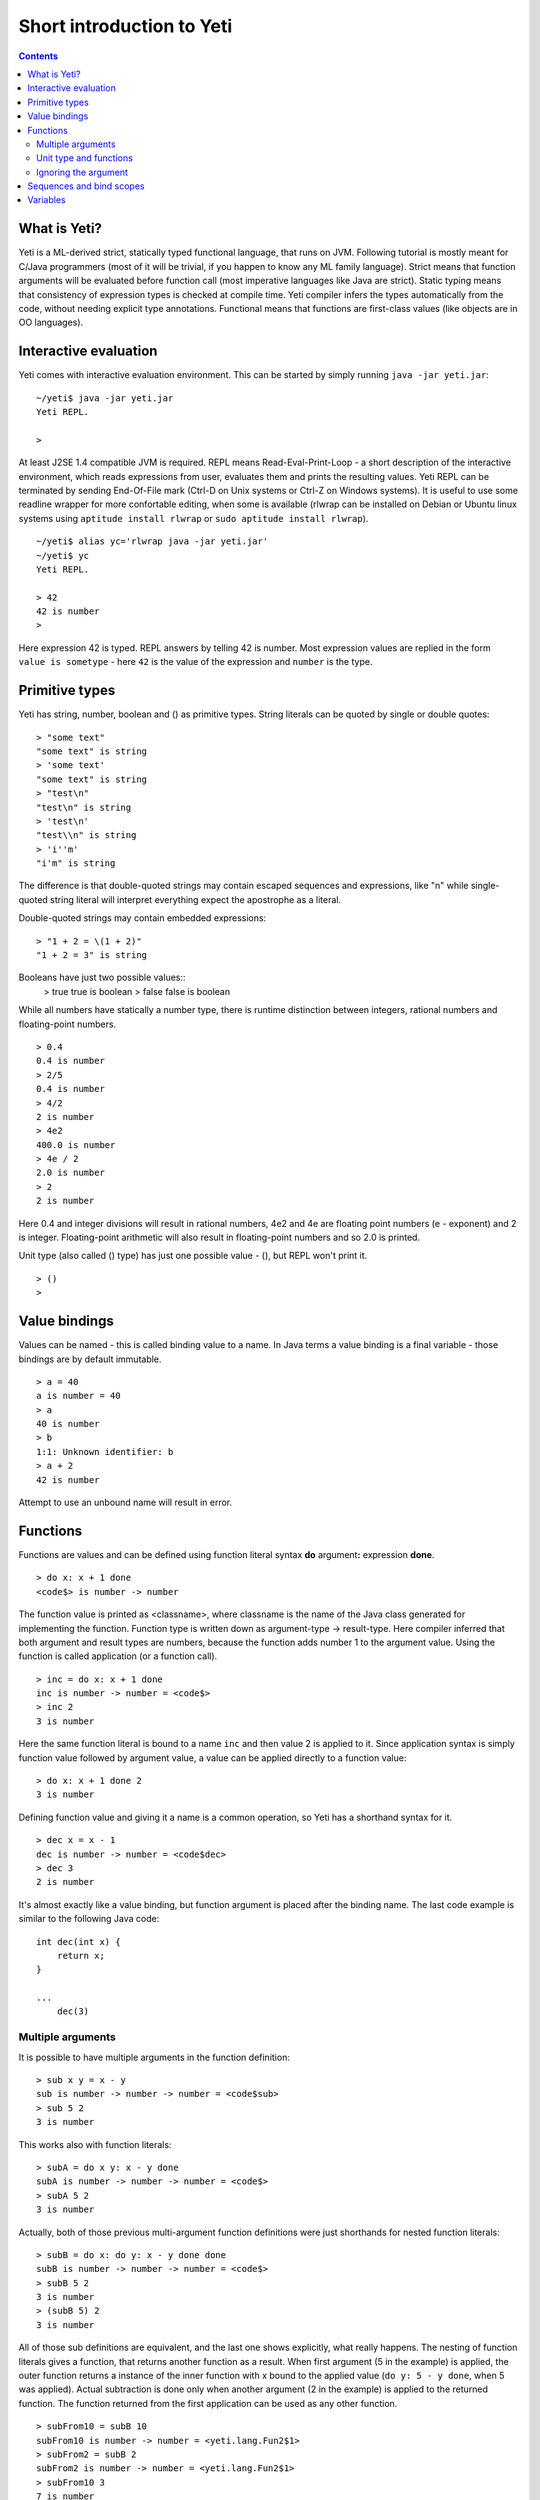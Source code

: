 .. ex: se sw=4 sts=4 expandtab:

===========================
Short introduction to Yeti
===========================

.. contents:: Contents

What is Yeti?
~~~~~~~~~~~~~~~~~~
Yeti is a ML-derived strict, statically typed functional language,
that runs on JVM. Following tutorial is mostly meant for C/Java programmers
(most of it will be trivial, if you happen to know any ML family language).
Strict means that function arguments will be evaluated before function call
(most imperative languages like Java are strict). Static typing means
that consistency of expression types is checked at compile time.
Yeti compiler infers the types automatically from the code, without needing
explicit type annotations. Functional means that functions are first-class
values (like objects are in OO languages).

Interactive evaluation
~~~~~~~~~~~~~~~~~~~~~~~~~
Yeti comes with interactive evaluation environment. This can be started
by simply running ``java -jar yeti.jar``::

    ~/yeti$ java -jar yeti.jar
    Yeti REPL.

    >

At least J2SE 1.4 compatible JVM is required.
REPL means Read-Eval-Print-Loop - a short description of the interactive
environment, which reads expressions from user, evaluates them and prints
the resulting values. Yeti REPL can be terminated by sending End-Of-File
mark (Ctrl-D on Unix systems or Ctrl-Z on Windows systems).
It is useful to use some readline wrapper for more confortable editing,
when some is available (rlwrap can be installed on Debian or Ubuntu linux
systems using ``aptitude install rlwrap`` or ``sudo aptitude install rlwrap``).
::

    ~/yeti$ alias yc='rlwrap java -jar yeti.jar'
    ~/yeti$ yc
    Yeti REPL.

    > 42
    42 is number
    >

Here expression 42 is typed. REPL answers by telling 42 is number.
Most expression values are replied in the form ``value is sometype`` -
here ``42`` is the value of the expression and ``number`` is the type.

Primitive types
~~~~~~~~~~~~~~~~~~

Yeti has string, number, boolean and () as primitive types.
String literals can be quoted by single or double quotes::

    > "some text"
    "some text" is string
    > 'some text'
    "some text" is string
    > "test\n"
    "test\n" is string
    > 'test\n'
    "test\\n" is string
    > 'i''m'
    "i'm" is string

The difference is that double-quoted strings may contain escaped sequences
and expressions, like "\n" while single-quoted string literal will interpret
everything expect the apostrophe as a literal.

Double-quoted strings may contain embedded expressions::

    > "1 + 2 = \(1 + 2)"
    "1 + 2 = 3" is string

Booleans have just two possible values::
    > true
    true is boolean
    > false
    false is boolean

While all numbers have statically a number type, there is runtime
distinction between integers, rational numbers and floating-point numbers.
::

    > 0.4
    0.4 is number
    > 2/5
    0.4 is number
    > 4/2
    2 is number
    > 4e2
    400.0 is number
    > 4e / 2
    2.0 is number
    > 2
    2 is number

Here 0.4 and integer divisions will result in rational numbers,
4e2 and 4e are floating point numbers (e - exponent) and 2 is integer.
Floating-point arithmetic will also result in floating-point numbers
and so 2.0 is printed.

Unit type (also called () type) has just one possible value - (),
but REPL won't print it.
::

    > ()
    >

Value bindings
~~~~~~~~~~~~~~~~~~
Values can be named - this is called binding value to a name.
In Java terms a value binding is a final variable - those bindings are
by default immutable.
::

    > a = 40
    a is number = 40
    > a
    40 is number
    > b
    1:1: Unknown identifier: b
    > a + 2
    42 is number

Attempt to use an unbound name will result in error.

Functions
~~~~~~~~~~~~~
Functions are values and can be defined using function literal syntax
**do** argument\ **:** expression **done**.
::

    > do x: x + 1 done
    <code$> is number -> number

The function value is printed as <classname>, where classname is the name
of the Java class generated for implementing the function. Function type
is written down as argument-type -> result-type. Here compiler inferred
that both argument and result types are numbers, because the function
adds number 1 to the argument value. Using the function is called application
(or a function call).
::

    > inc = do x: x + 1 done
    inc is number -> number = <code$>
    > inc 2
    3 is number

Here the same function literal is bound to a name ``inc`` and then value
2 is applied to it. Since application syntax is simply function value
followed by argument value, a value can be applied directly to
a function value::

    > do x: x + 1 done 2
    3 is number

Defining function value and giving it a name is a common operation, so Yeti
has a shorthand syntax for it.
::

    > dec x = x - 1
    dec is number -> number = <code$dec>
    > dec 3
    2 is number

It's almost exactly like a value binding, but function argument is placed
after the binding name. The last code example is similar to the following
Java code::

    int dec(int x) {
        return x;
    }
    
    ...
        dec(3)

Multiple arguments
++++++++++++++++++++++++

It is possible to have multiple arguments in the function definition::

    > sub x y = x - y
    sub is number -> number -> number = <code$sub>
    > sub 5 2
    3 is number

This works also with function literals::

    > subA = do x y: x - y done
    subA is number -> number -> number = <code$>
    > subA 5 2
    3 is number

Actually, both of those previous multi-argument function definitions were
just shorthands for nested function literals::

    > subB = do x: do y: x - y done done
    subB is number -> number -> number = <code$>
    > subB 5 2
    3 is number
    > (subB 5) 2
    3 is number

All of those sub definitions are equivalent, and the last one shows
explicitly, what really happens. The nesting of function literals gives
a function, that returns another function as a result.
When first argument (5 in the example) is applied, the outer function
returns a instance of the inner function with x bound to the applied value
(``do y: 5 - y done``, when 5 was applied).
Actual subtraction is done only when another argument (2 in the example) is
applied to the returned function. The function returned from the first
application can be used as any other function.
::

    > subFrom10 = subB 10
    subFrom10 is number -> number = <yeti.lang.Fun2$1>
    > subFrom2 = subB 2
    subFrom2 is number -> number = <yeti.lang.Fun2$1>
    > subFrom10 3
    7 is number
    > subFrom2 4
    -2 is number

So, technically there are only single argument functions in the Yeti,
that get a single value as an argument and return a single value.
Multiple arguments are just a special way of using single argument
functions, that return another function (this is also called curring).
This explains the type of the multiple-argument functions -
``number -> number -> number`` really means ``number -> (number -> number)``,
a function from number to a function from number to number.

This may sound complicated, but you don't have to think how it really works,
as long as you just need a multiple-argument function - declaring
multiple arguments and appling them in the same order is enough.
Knowing how curring works allows you to use partial application (like
subFrom10 and subFrom2 in the above example).

The definition ``sub x y = x - y`` is by intent similar to the following
Java function::

    double sub(double x, double y) {
        return x - y;
    }

Unit type and functions
+++++++++++++++++++++++++++

What if you don't want to return anything?
::

    > println
    <yeti.lang.io$println> is 'a -> ()
    > println "Hello world"
    Hello world

The println function is an example of action - it is not called for getting
a returned value, but for a side effect (printing message to the console).
Since every function in Yeti must return a value, a special unit value ``()``
is returned by println.

Unit value is also used, when you don't want to give an argument.
::

    > const42 () = 42
    const42 is () -> number = <code$const42>
    > const42 ()
    42 is number
    > const42 "test"
    1:9: Cannot apply string to () -> number
        Type mismatch: () is not string

Here the ``()`` is used as an argument in the function definition. This tells
to the compiler, that only the unit value is allowed as argument (in other
words, that the argument type is unit type). Attempt to apply anything else
results in a type error.

Ignoring the argument
++++++++++++++++++++++++

There is an another way of definining function that do not want to use it's
argument value.
::

    > const13 _ = 13
    const13 is 'a -> number = <code$const13>
    > const13 42
    13 is number
    > const13 "wtf"
    13 is number
    > const13 ()
    13 is number

The ``_`` symbol is a kind of wildcard - it tells to the compiler
that any value may be given and it will be ignored.
The ``'a`` in the argument type is a free type variable - meaning any
argument type is allowed.

There is also a shorthand notation for defining function literals that
ignore the argument::

    > f = \3
    f is 'a -> number = <code$>
    > f "test"
    3 is number
    > \"wtf" ()
    "wtf" is string

Sequences and bind scopes
~~~~~~~~~~~~~~~~~~~~~~~~~~~~~~~~

Multiple side-effecting expressions can be sequenced using ``;`` operator::

    > println "Hello,"; println "world!"
    Hello,
    world!

The expression ``a; b`` means evaluate expression ``a``, discard its result
and after that evaluate expression ``b``. The result of ``b`` is then used
as a result of the sequence operator. The first expression is required
to have a unit type.
::

    > 1; true
    1:1: Unit type expected here, not a number
    > (); true
    true is boolean

The first expression gets a type error because 1 is number and not a unit.
The ``;`` operator is right-associative, so ``a; b; c`` is parsed like
``a; (b; c)``.
::

    > println "a"; println "b"; println "c"; 42
    a
    b
    c
    42 is number

A combination of binding and sequence, where binding is in the place of the
first (ignored) expression of the sequence operator, gives a bind expression.
::

    > (x = 3; x * 2)
    6 is number
    > (x = 3; y = x - 1; x * y)
    6 is number

The last one is equivalent to ``(x = 3; (y = x - 1; x * y))``.
The binding on the left side of ``;`` will be available in the expression
on the right side of the ``;`` - this is called the scope of the binding.

Because the bind expression of ``y`` is in the scope of ``x``,
the binding of ``y`` is in the scope of ``x`` and the scope of ``y``
is nested in the scope of ``x`` (meaning both ``x`` and ``y`` are available
in the scope of ``y``).

Rebinding a name in a nested scope will hide the original binding::

    > x = 3; (x = x - 1; x * 2) + x
    7 is number
    x is number = 3

While the ``x`` in the nested scope (bound to value 2) hides the outer ``x``
binding to value 3, the outer binding is not actually affected by this -
the ``+ x`` uses the outer binding.

The above example also somewhat shows, how the scoping works in the interactive
environment - it is like all the lines read were separated by ``;``. Therefore
entering a binding will cause all subsequent expressions to be in the scope of
the binding.


Variables
~~~~~~~~~~~~~~
The value bindings shown before were immutable.
::

    > x = 3
    x is number = 3
    > f = \x 
    f is 'a -> number = <code$>
    > x = 4
    x is number = 4
    > f ()
    3 is number

The rebinding of x to a value 4 didn't actually modify the original binding
of the x. Therefore the f () still returned 3. Variable bindings are
introduced using ``var`` keyword.
::

    > var x = "test"
    var x is string = test
    > x
    "test" is string
    > x := "something else"
    > x
    "something else" is string

The ``:=`` operator is an assignment operator, which changes a value stored
in the variable. Attempt to assign to an unbound name or a immutable
binding will result in an error::

    > y := 3
    1:1: Unknown identifier: y
    > f := \3
    1:3: Non-mutable expression on the left of the assign operator :=

Assigning a new value to the variable will cause a function referencing
it also return a new value::

    > g = \x
    g is 'a -> string = <code$>
    > g ()
    "something else" is string
    > x := "whatever"
    > g ()
    "whatever" is string

Assigning values could be done inside a function::

    > setX v = x := v
    setX is string -> () = <code$setX>
    > setX "newt"
    > x
    "newt" is string

Here the setX function is used for assigning to the variable. The binding
could be now rebound with the original variable still fully accesable through
the functions defined before.
::

    > x = true
    x is boolean = true
    > g ()
    "newt" is string
    > setX "ghost?"
    > g ()
    "ghost?" is string
    > x
    true is boolean

The g and setX functions retained a reference to the variable defined before
(in the function definitions scope), regardless of the current binding. Also
the very first binding of x is still reachable through f (although immutable
bindings are not really distinguishable from the value that was bound to them).
::

    > f ()
    3 is number


